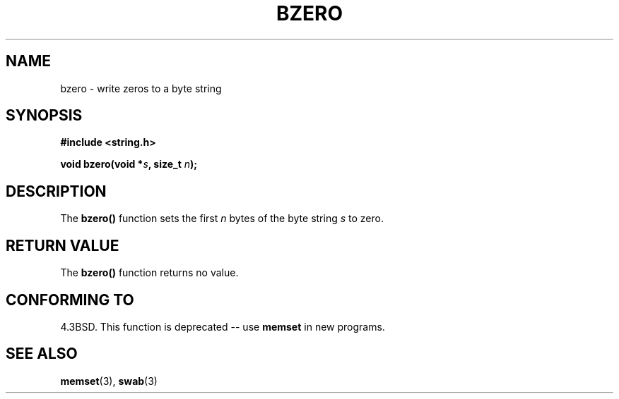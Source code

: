 .\" Copyright 1993 David Metcalfe (david@prism.demon.co.uk)
.\"
.\" Permission is granted to make and distribute verbatim copies of this
.\" manual provided the copyright notice and this permission notice are
.\" preserved on all copies.
.\"
.\" Permission is granted to copy and distribute modified versions of this
.\" manual under the conditions for verbatim copying, provided that the
.\" entire resulting derived work is distributed under the terms of a
.\" permission notice identical to this one
.\" 
.\" Since the Linux kernel and libraries are constantly changing, this
.\" manual page may be incorrect or out-of-date.  The author(s) assume no
.\" responsibility for errors or omissions, or for damages resulting from
.\" the use of the information contained herein.  The author(s) may not
.\" have taken the same level of care in the production of this manual,
.\" which is licensed free of charge, as they might when working
.\" professionally.
.\" 
.\" Formatted or processed versions of this manual, if unaccompanied by
.\" the source, must acknowledge the copyright and authors of this work.
.\"
.\" References consulted:
.\"     Linux libc source code
.\"     Lewine's _POSIX Programmer's Guide_ (O'Reilly & Associates, 1991)
.\"     386BSD man pages
.\" Modified Sat Jul 24 21:28:17 1993 by Rik Faith <faith@cs.unc.edu>
.\" Modified Tue Oct 22 23:49:37 1996 by Eric S. Raymond <esr@thyrsus.com>
.TH BZERO 3  1993-04-09 "GNU" "Linux Programmer's Manual"
.SH NAME
bzero \- write zeros to a byte string
.SH SYNOPSIS
.nf
.B #include <string.h>
.sp
.BI "void bzero(void *" s ", size_t " n );
.fi
.SH DESCRIPTION
The \fBbzero()\fP function sets the first \fIn\fP bytes of the byte
string \fIs\fP to zero.
.SH "RETURN VALUE"
The \fBbzero()\fP function returns no value.
.SH "CONFORMING TO"
4.3BSD.  This function is deprecated -- use
.BR memset
in new programs.  
.SH "SEE ALSO"
.BR memset "(3), " swab (3)
